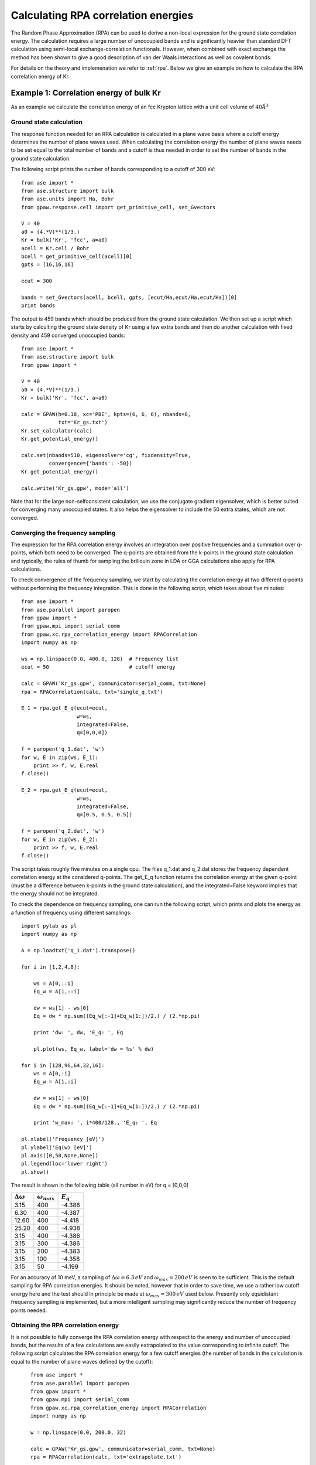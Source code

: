 .. _rpa_tutorial:

==========================================================
Calculating RPA correlation energies
==========================================================

The Random Phase Approximation (RPA) can be used to derive a non-local expression for the ground state correlation energy. The calculation requires a large number of unoccupied bands and is significantly heavier than standard DFT calculation using semi-local exchange-correlation functionals. However, when combined with exact exchange the method has been shown to give a good description of van der Waals interactions as well as covalent bonds.

For details on the theory and implemenation we refer to :ref:`rpa`. Below we give an example on how to calculate the RPA correlation energy of Kr.


Example 1: Correlation energy of bulk Kr
=============================================

As an example we calculate the correlation energy of an fcc Krypton lattice with a unit cell volume of :math:`40\AA^3`


Ground state calculation
--------------------------

The response function needed for an RPA calculation is calculated in a plane wave basis where a cutoff energy determines the number of plane waves used. When calculating the correlation energy the number of plane waves needs to be set equal to the total number of bands and a cutoff is thus needed in order to set the number of bands in the ground state calculation.

The following script prints the number of bands corresponding to a cutoff of 300 eV::

    from ase import *
    from ase.structure import bulk
    from ase.units import Ha, Bohr
    from gpaw.response.cell import get_primitive_cell, set_Gvectors

    V = 40
    a0 = (4.*V)**(1/3.)
    Kr = bulk('Kr', 'fcc', a=a0)
    acell = Kr.cell / Bohr
    bcell = get_primitive_cell(acell)[0]
    gpts = [16,16,16]

    ecut = 300
    
    bands = set_Gvectors(acell, bcell, gpts, [ecut/Ha,ecut/Ha,ecut/Ha])[0]
    print bands

The output is 459 bands which should be produced from the ground state calculation. We then set up a script which starts by calculting the ground state density of Kr using a few extra bands and then do another calculation with fixed density and 459 converged unoccupied bands::

    from ase import *
    from ase.structure import bulk
    from gpaw import *

    V = 40
    a0 = (4.*V)**(1/3.)
    Kr = bulk('Kr', 'fcc', a=a0)

    calc = GPAW(h=0.18, xc='PBE', kpts=(6, 6, 6), nbands=8,
                txt='Kr_gs.txt')
    Kr.set_calculator(calc)
    Kr.get_potential_energy()

    calc.set(nbands=510, eigensolver='cg', fixdensity=True,
             convergence={'bands': -50})
    Kr.get_potential_energy()

    calc.write('Kr_gs.gpw', mode='all')

Note that for the large non-selfconsistent calculation, we use the conjugate gradient eigensolver, which is better suited for converging many unoccupied states. It also helps the eigensolver to include the 50 extra states, which are not converged.

Converging the frequency sampling
---------------------------------

The expression for the RPA correlation energy involves an integration over positive frequencies and a summation over q-points, which both need to be converged. The q-points are obtained from the k-points in the ground state calculation and typically, the rules of thumb for sampling the brillouin zone in LDA or GGA calculations also apply for RPA calculations.

To check convergence of the frequency sampling, we start by calculating the correlation energy at two different q-points without performing the frequency integration. This is done in the following script, which takes about five minutes::

    from ase import *
    from ase.parallel import paropen
    from gpaw import *
    from gpaw.mpi import serial_comm
    from gpaw.xc.rpa_correlation_energy import RPACorrelation
    import numpy as np

    ws = np.linspace(0.0, 400.0, 128)  # Frequency list
    ecut = 50                          # cutoff energy

    calc = GPAW('Kr_gs.gpw', communicator=serial_comm, txt=None)
    rpa = RPACorrelation(calc, txt='single_q.txt')

    E_1 = rpa.get_E_q(ecut=ecut, 
                      w=ws, 
                      integrated=False,
                      q=[0,0,0])

    f = paropen('q_1.dat', 'w')
    for w, E in zip(ws, E_1):
        print >> f, w, E.real
    f.close()

    E_2 = rpa.get_E_q(ecut=ecut, 
                      w=ws, 
                      integrated=False,
                      q=[0.5, 0.5, 0.5])

    f = paropen('q_2.dat', 'w')
    for w, E in zip(ws, E_2):
        print >> f, w, E.real
    f.close()

The script takes roughly five minutes on a single cpu. The files q_1.dat and q_2.dat stores the frequency dependent correlation energy at the considered q-points. The get_E_q function returns the correlation energy at the given q-point (must be a difference between k-points in the ground state calculation), and the integrated=False keyword implies that the energy should not be integrated. 

To check the dependence on frequency sampling, one can run the following script, which prints and plots the energy as a function of frequency using different samplings::
    
    import pylab as pl
    import numpy as np

    A = np.loadtxt('q_1.dat').transpose()

    for i in [1,2,4,8]:

        ws = A[0,::i]
        Eq_w = A[1,::i]

        dw = ws[1] - ws[0]
        Eq = dw * np.sum((Eq_w[:-1]+Eq_w[1:])/2.) / (2.*np.pi)

        print 'dw: ', dw, 'E_q: ', Eq

        pl.plot(ws, Eq_w, label='dw = %s' % dw)

    for i in [128,96,64,32,16]:
        ws = A[0,:i]
        Eq_w = A[1,:i]

        dw = ws[1] - ws[0]
        Eq = dw * np.sum((Eq_w[:-1]+Eq_w[1:])/2.) / (2.*np.pi)

        print 'w_max: ', i*400/128., 'E_q: ', Eq

    pl.xlabel('Frequency [eV]')
    pl.ylabel('Eq(w) [eV]')
    pl.axis([0,50,None,None])
    pl.legend(loc='lower right')
    pl.show()

The result is shown in the following table (all number in eV) for q = [0,0,0]

========================  =========================  =============
:math:`\Delta\omega`      :math:`\omega_{max}`       :math:`E_q`
========================  =========================  =============
 3.15	          		400	 	        -4.386
 6.30	   	   		400	                -4.387    
12.60	   			400			-4.418    
25.20				400			-4.938
 3.15	          		400	 	        -4.386
 3.15	          		300	 	        -4.386
 3.15	          		200	 	        -4.383
 3.15	          		100	 	        -4.358
 3.15	          		 50	 	        -4.199
========================  =========================  =============

For an accuracy of 10 meV, a sampling of :math:`\Delta\omega=6.3\,eV` and  :math:`\omega_{max}=200\,eV` is seen to be sufficient. This is the default sampling for RPA correlation energies. It should be noted, however that in order to save time, we use a rather low cutoff energy here and the test should in principle be made at :math:`\omega_{max}=300\,eV` used below. Presently only equidistant frequency sampling is implemented, but a more intelligent sampling may significantly reduce the number of frequency points needed.

Obtaining the RPA correlation energy
------------------------------------

It is not possible to fully converge the RPA correlation energy with respect to the energy and number of unoccupied bands, but the results of a few calculations are easily extrapolated to the value corresponding to infinite cutoff. The following script calculates the RPA correlation energy for a few cutoff energies (the number of bands in the calculation is equal to the number of plane waves defined by the cutoff)::

    from ase import *
    from ase.parallel import paropen
    from gpaw import *
    from gpaw.mpi import serial_comm
    from gpaw.xc.rpa_correlation_energy import RPACorrelation
    import numpy as np

    w = np.linspace(0.0, 200.0, 32)

    calc = GPAW('Kr_gs.gpw', communicator=serial_comm, txt=None)
    rpa = RPACorrelation(calc, txt='extrapolate.txt')

    for ecut in [150, 175, 200, 225, 250, 275, 300]:
        E_rpa = rpa.get_rpa_correlation_energy(ecut=ecut, w=w, kcommsize=8)

        f = paropen('extrapolate.dat', 'a')
        print >> f, ecut, rpa.nbands, E_rpa
        f.close()

 The script takes 35 hours on 8 Intel Xeon X5570 2.93GHz CPUs. The kcommsize=8 keyword tells the calculator to use 8 k-point domains and the calculation is thus fully parallelized over k-points. If the number of cpus is larger than kcommsize, parallelization over freqency points will be initiated, which is much less efficient than k-point parallelization. However, the memory consumption may sometimes be exceedingly high since the full response function is stored in all frequency points and parallelizing over frequencies may then be useful. When choosing a parallelization scheme, it should be noted that the response function involves a sum over all k-points and not just those in the irreducible part of reciprocal space. The total number of cpus should be equal to the number of frequency domains (divisible in frequency points) times the number of k-point domains (specified by kcommsize).

The result can be plotted with the script:: 

    import numpy as np
    from pylab import *

    A = np.loadtxt('extrapolate.dat').transpose()
    xs = np.array([170 +i*100. for i in range(500)])

    plot(A[1]**(-1.), A[2], 'o', markersize=8, label='Calculated points')
    plot(xs**(-1), -10.08+281.705/xs, label='Fit: -10.08+282/bands')
    t = [int(A[1,i]) for i in range(len(A[1]))]
    t[3] = ''
    xticks(A[1]**(-1.), t)
    xlabel('bands', fontsize=16)
    ylabel('Correlation energy', fontsize=16)
    axis([0.,None,None,None])
    title('RPA correlation energy of fcc Kr lattice at $V=40\,\AA^3$')
    legend(loc='upper left')
    show()

and is shown below. The calculated points are very well fitted by a function of the form: :math:`E_c(n)=E_c^{RPA}+A/n` where :math:`n` is the number of bands (defined by the cutoff values) and we can read off an RPA correlation energy of -10.08 eV. 

.. image:: extrapolate.png
	   :height: 400 px

One can proceed like this for a range of different unit cell volumes and obtain the figure below. Here the correlation energy of an isolated Kr atom (the value extrapolated to infinite volume) has been subtracted from the plotted values. One sees a clear :math:`V^{-2}` dependence, which is characteristic of van der Waals bonded systems.

.. image:: volume.png
	   :height: 400 px

In order to obtain the total energy, the correlation energy should be added to the Hartree-fock energy, which can be obtained (non-selfconsistently) by::

    from gpaw import *
    from gpaw.xc.hybrid import HybridXC

    calc = GPAW('Kr_gs.gpw')
    E = calc.get_potential_energy()
    print E + calc.get_xc_difference(HybridXC('EXX'))

